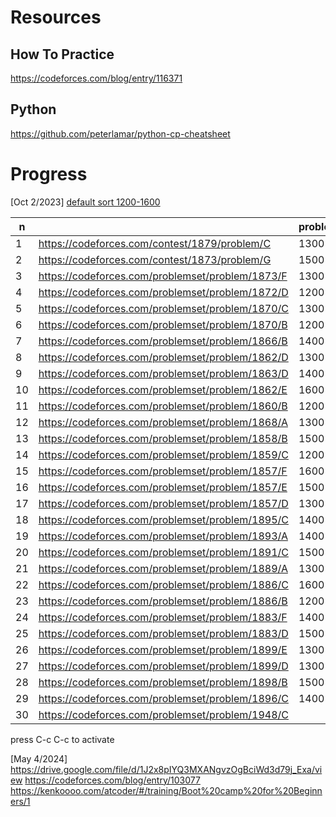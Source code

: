 #+STARTUP: showeverything

* Resources
:PROPERTIES:
:HASH:     237278734230280121
:MODIFIED: 2024-04-12 15:25
:END:
** How To Practice
:PROPERTIES:
:HASH:     -703145958019773065
:MODIFIED: 2024-04-12 15:25
:END:
https://codeforces.com/blog/entry/116371
** Python
:PROPERTIES:
:HASH:     353051787692943696
:MODIFIED: 2024-04-12 15:25
:END:
https://github.com/peterlamar/python-cp-cheatsheet

* Progress
:PROPERTIES:
:HASH:     -305560755139877808
:MODIFIED: 2024-05-04 21:23
:END:

[Oct 2/2023] [[https://codeforces.com/problemset/page/1?tags=1200-1600][default sort 1200-1600]]

|  n |                                                  | problem | rating | time | solved |
|----+--------------------------------------------------+---------+--------+------+--------|
|  1 | https://codeforces.com/contest/1879/problem/C    |    1300 |        | n    |        |
|  2 | https://codeforces.com/contest/1873/problem/G    |    1500 |        | n    |        |
|  3 | https://codeforces.com/problemset/problem/1873/F |    1300 |     52 | y    |        |
|  4 | https://codeforces.com/problemset/problem/1872/D |    1200 |    108 | n    |        |
|  5 | https://codeforces.com/problemset/problem/1870/C |    1300 |        | n    |        |
|  6 | https://codeforces.com/problemset/problem/1870/B |    1200 |     60 | y    |        |
|  7 | https://codeforces.com/problemset/problem/1866/B |    1400 |        | n    |        |
|  8 | https://codeforces.com/problemset/problem/1862/D |    1300 |     46 | y    |        |
|  9 | https://codeforces.com/problemset/problem/1863/D |    1400 |     43 | y    |        |
| 10 | https://codeforces.com/problemset/problem/1862/E |    1600 |    60+ | n    |        |
| 11 | https://codeforces.com/problemset/problem/1860/B |    1200 |     40 | y    |        |
| 12 | https://codeforces.com/problemset/problem/1868/A |    1300 |        | n    |        |
| 13 | https://codeforces.com/problemset/problem/1858/B |    1500 |     60 | y    |        |
| 14 | https://codeforces.com/problemset/problem/1859/C |    1200 |        | n    |        |
| 15 | https://codeforces.com/problemset/problem/1857/F |    1600 |        |      |        |
| 16 | https://codeforces.com/problemset/problem/1857/E |    1500 |    60+ | y    |        |
| 17 | https://codeforces.com/problemset/problem/1857/D |    1300 |    60+ | y    |        |
| 18 | https://codeforces.com/problemset/problem/1895/C |    1400 |        | n    |        |
| 19 | https://codeforces.com/problemset/problem/1893/A |    1400 |        |      |        |
| 20 | https://codeforces.com/problemset/problem/1891/C |    1500 |     90 | y    |        |
| 21 | https://codeforces.com/problemset/problem/1889/A |    1300 |        |      |        |
| 22 | https://codeforces.com/problemset/problem/1886/C |    1600 |    90+ | y    |        |
| 23 | https://codeforces.com/problemset/problem/1886/B |    1200 |     36 | y    |        |
| 24 | https://codeforces.com/problemset/problem/1883/F |    1400 |        | n    |        |
| 25 | https://codeforces.com/problemset/problem/1883/D |    1500 |        |      |        |
| 26 | https://codeforces.com/problemset/problem/1899/E |    1300 |     20 | y    |        |
| 27 | https://codeforces.com/problemset/problem/1899/D |    1300 |    60+ | y    |        |
| 28 | https://codeforces.com/problemset/problem/1898/B |    1500 |        | n    |        |
| 29 | https://codeforces.com/problemset/problem/1896/C |    1400 |        |      |        |
| 30 | https://codeforces.com/problemset/problem/1948/C |         |        |      |        |
#+tblfm: $1=@#-1
press C-c C-c to activate

[May 4/2024]
https://drive.google.com/file/d/1J2x8pIYQ3MXANgvzOgBciWd3d79j_Exa/view
https://codeforces.com/blog/entry/103077
https://kenkoooo.com/atcoder/#/training/Boot%20camp%20for%20Beginners/1
